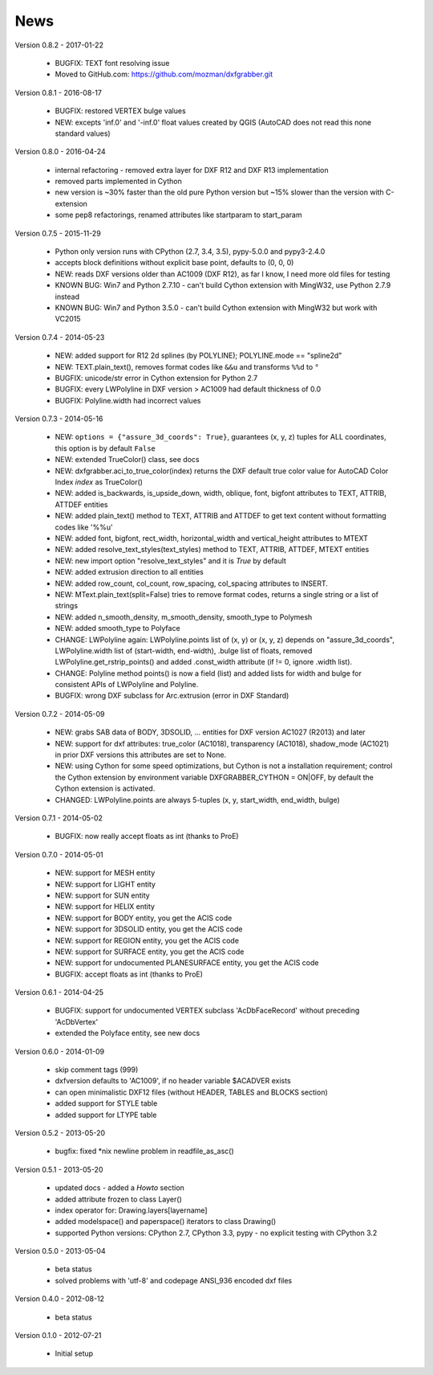 
News
====

Version 0.8.2 - 2017-01-22

  * BUGFIX: TEXT font resolving issue
  * Moved to GitHub.com: https://github.com/mozman/dxfgrabber.git


Version 0.8.1 - 2016-08-17

  * BUGFIX: restored VERTEX bulge values
  * NEW: excepts 'inf.0' and '-inf.0' float values created by QGIS (AutoCAD does not read this none standard values)

Version 0.8.0 - 2016-04-24

  * internal refactoring - removed extra layer for DXF R12 and DXF R13 implementation
  * removed parts implemented in Cython
  * new version is ~30% faster than the old pure Python version but ~15% slower than the version with C-extension
  * some pep8 refactorings, renamed attributes like startparam to start_param

Version 0.7.5 - 2015-11-29

  * Python only version runs with CPython (2.7, 3.4, 3.5), pypy-5.0.0 and pypy3-2.4.0
  * accepts block definitions without explicit base point, defaults to (0, 0, 0)
  * NEW: reads DXF versions older than AC1009 (DXF R12), as far I know, I need more old files for testing
  * KNOWN BUG: Win7 and Python 2.7.10 - can't build Cython extension with MingW32, use Python 2.7.9 instead
  * KNOWN BUG: Win7 and Python 3.5.0 - can't build Cython extension with MingW32 but work with VC2015

Version 0.7.4 - 2014-05-23

  * NEW: added support for R12 2d splines (by POLYLINE); POLYLINE.mode == "spline2d"
  * NEW: TEXT.plain_text(), removes format codes like ``&&u`` and transforms ``%%d`` to ``°``
  * BUGFIX: unicode/str error in Cython extension for Python 2.7
  * BUGFIX: every LWPolyline in DXF version > AC1009 had default thickness of 0.0
  * BUGFIX: Polyline.width had incorrect values

Version 0.7.3 - 2014-05-16

  * NEW: ``options = {"assure_3d_coords": True}``, guarantees (x, y, z) tuples for ALL coordinates, this option is by default
    ``False``
  * NEW: extended TrueColor() class, see docs
  * NEW: dxfgrabber.aci_to_true_color(index) returns the DXF default true color value for AutoCAD Color Index *index*
    as TrueColor()
  * NEW: added is_backwards, is_upside_down, width, oblique, font, bigfont attributes to TEXT, ATTRIB, ATTDEF entities
  * NEW: added plain_text() method to TEXT, ATTRIB and ATTDEF to get text content without formatting codes like '%%u'
  * NEW: added font, bigfont, rect_width, horizontal_width and vertical_height attributes to MTEXT
  * NEW: added resolve_text_styles(text_styles) method to TEXT, ATTRIB, ATTDEF, MTEXT entities
  * NEW: new import option "resolve_text_styles" and it is *True* by default
  * NEW: added extrusion direction to all entities
  * NEW: added row_count, col_count, row_spacing, col_spacing attributes to INSERT.
  * NEW: MText.plain_text(split=False) tries to remove format codes, returns a single string or a list of strings
  * NEW: added n_smooth_density, m_smooth_density, smooth_type to Polymesh
  * NEW: added smooth_type to Polyface
  * CHANGE: LWPolyline again: LWPolyline.points list of (x, y) or (x, y, z) depends on "assure_3d_coords",
    LWPolyline.width list of (start-width, end-width), .bulge list of floats, removed LWPolyline.get_rstrip_points() and
    added .const_width attribute (if != 0, ignore .width list).
  * CHANGE: Polyline method points() is now a field (list) and added lists for width and bulge for consistent APIs of
    LWPolyline and Polyline.
  * BUGFIX: wrong DXF subclass for Arc.extrusion (error in DXF Standard)

Version 0.7.2 - 2014-05-09

  * NEW: grabs SAB data of BODY, 3DSOLID, ... entities for DXF version AC1027 (R2013) and later
  * NEW: support for dxf attributes: true_color (AC1018), transparency (AC1018), shadow_mode (AC1021)
    in prior DXF versions this attributes are set to None.
  * NEW: using Cython for some speed optimizations, but Cython is not a installation requirement; control the Cython
    extension by environment variable DXFGRABBER_CYTHON = ON|OFF, by default the Cython extension is activated.
  * CHANGED: LWPolyline.points are always 5-tuples (x, y, start_width, end_width, bulge)

Version 0.7.1 - 2014-05-02

  * BUGFIX: now really accept floats as int (thanks to ProE)

Version 0.7.0 - 2014-05-01

  * NEW: support for MESH entity
  * NEW: support for LIGHT entity
  * NEW: support for SUN entity
  * NEW: support for HELIX entity
  * NEW: support for BODY entity, you get the ACIS code
  * NEW: support for 3DSOLID entity, you get the ACIS code
  * NEW: support for REGION entity, you get the ACIS code
  * NEW: support for SURFACE entity, you get the ACIS code
  * NEW: support for undocumented PLANESURFACE entity, you get the ACIS code
  * BUGFIX: accept floats as int (thanks to ProE)

Version 0.6.1 - 2014-04-25

  * BUGFIX: support for undocumented VERTEX subclass 'AcDbFaceRecord' without preceding 'AcDbVertex'
  * extended the Polyface entity, see new docs

Version 0.6.0 - 2014-01-09

  * skip comment tags (999)
  * dxfversion defaults to 'AC1009', if no header variable $ACADVER exists
  * can open minimalistic DXF12 files (without HEADER, TABLES and BLOCKS section)
  * added support for STYLE table
  * added support for LTYPE table

Version 0.5.2 - 2013-05-20

  * bugfix: fixed \*nix newline problem in readfile_as_asc()

Version 0.5.1 - 2013-05-20

  * updated docs - added a *Howto* section
  * added attribute frozen to class Layer()
  * index operator for: Drawing.layers[layername]
  * added modelspace() and paperspace() iterators to class Drawing()
  * supported Python versions: CPython 2.7, CPython 3.3, pypy - no explicit testing with CPython 3.2

Version 0.5.0 - 2013-05-04

  * beta status
  * solved problems with 'utf-8' and codepage ANSI_936 encoded dxf files

Version 0.4.0 - 2012-08-12

  * beta status

Version 0.1.0 - 2012-07-21

  * Initial setup
